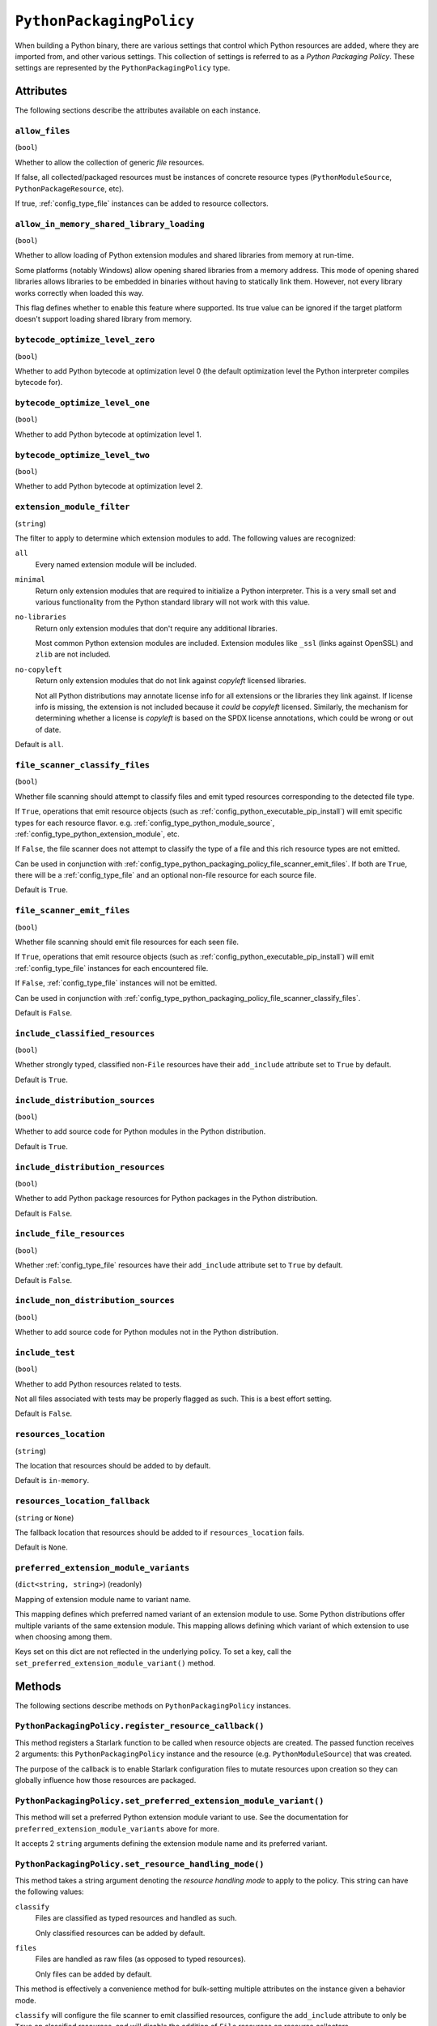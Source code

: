 .. py:currentmodule:: starlark_pyoxidizer

.. _config_type_python_packaging_policy:

=========================
``PythonPackagingPolicy``
=========================

When building a Python binary, there are various settings that control which
Python resources are added, where they are imported from, and other various
settings. This collection of settings is referred to as a *Python Packaging
Policy*. These settings are represented by the ``PythonPackagingPolicy`` type.

Attributes
==========

The following sections describe the attributes available on each
instance.

.. _config_type_python_packaging_policy_allow_files:

``allow_files``
---------------

(``bool``)

Whether to allow the collection of generic *file* resources.

If false, all collected/packaged resources must be instances of
concrete resource types (``PythonModuleSource``, ``PythonPackageResource``,
etc).

If true, :ref:`config_type_file` instances can be added to resource
collectors.

.. _config_type_python_packaging_policy_allow_in_memory_shared_library_loading:

``allow_in_memory_shared_library_loading``
------------------------------------------

(``bool``)

Whether to allow loading of Python extension modules and shared libraries
from memory at run-time.

Some platforms (notably Windows) allow opening shared libraries from a
memory address. This mode of opening shared libraries allows libraries
to be embedded in binaries without having to statically link them. However,
not every library works correctly when loaded this way.

This flag defines whether to enable this feature where supported. Its
true value can be ignored if the target platform doesn't support loading
shared library from memory.

.. _config_type_python_packaging_policy_bytecode_optimize_level_zero:

``bytecode_optimize_level_zero``
--------------------------------

(``bool``)

Whether to add Python bytecode at optimization level 0 (the
default optimization level the Python interpreter compiles bytecode for).

.. _config_type_python_packaging_policy_bytecode_optimize_level_one:

``bytecode_optimize_level_one``
-------------------------------

(``bool``)

Whether to add Python bytecode at optimization level 1.

.. _config_type_python_packaging_policy_bytecode_optimize_level_two:

``bytecode_optimize_level_two``
-------------------------------

(``bool``)

Whether to add Python bytecode at optimization level 2.

.. _config_type_python_packaging_policy_extension_module_filter:

``extension_module_filter``
---------------------------

(``string``)

The filter to apply to determine which extension modules to add.
The following values are recognized:

``all``
  Every named extension module will be included.

``minimal``
  Return only extension modules that are required to initialize a
  Python interpreter. This is a very small set and various functionality
  from the Python standard library will not work with this value.

``no-libraries``
  Return only extension modules that don't require any additional libraries.

  Most common Python extension modules are included. Extension modules
  like ``_ssl`` (links against OpenSSL) and ``zlib`` are not included.

``no-copyleft``
  Return only extension modules that do not link against *copyleft* licensed
  libraries.

  Not all Python distributions may annotate license info for all extensions
  or the libraries they link against. If license info is missing, the
  extension is not included because it *could* be *copyleft* licensed.
  Similarly, the mechanism for determining whether a license is *copyleft* is
  based on the SPDX license annotations, which could be wrong or out of date.

Default is ``all``.

.. _config_type_python_packaging_policy_file_scanner_classify_files:

``file_scanner_classify_files``
-------------------------------

(``bool``)

Whether file scanning should attempt to classify files and emit typed
resources corresponding to the detected file type.

If ``True``, operations that emit resource objects (such as
:ref:`config_python_executable_pip_install`) will emit specific
types for each resource flavor. e.g. :ref:`config_type_python_module_source`,
:ref:`config_type_python_extension_module`, etc.

If ``False``, the file scanner does not attempt to classify the type of
a file and this rich resource types are not emitted.

Can be used in conjunction with
:ref:`config_type_python_packaging_policy_file_scanner_emit_files`. If both
are ``True``, there will be a :ref:`config_type_file` and an optional non-file
resource for each source file.

Default is ``True``.

.. _config_type_python_packaging_policy_file_scanner_emit_files:

``file_scanner_emit_files``
---------------------------

(``bool``)

Whether file scanning should emit file resources for each seen file.

If ``True``, operations that emit resource objects (such as
:ref:`config_python_executable_pip_install`) will emit
:ref:`config_type_file` instances for each encountered file.

If ``False``, :ref:`config_type_file` instances will not be emitted.

Can be used in conjunction with
:ref:`config_type_python_packaging_policy_file_scanner_classify_files`.

Default is ``False``.

.. _config_type_python_packaging_policy_include_classified_resources:

``include_classified_resources``
--------------------------------

(``bool``)

Whether strongly typed, classified non-``File`` resources have their
``add_include`` attribute set to ``True`` by default.

Default is ``True``.

.. _config_type_python_packaging_policy_include_distribution_sources:

``include_distribution_sources``
--------------------------------

(``bool``)

Whether to add source code for Python modules in the Python
distribution.

Default is ``True``.

.. _config_type_python_packaging_policy_include_distribution_resources:

``include_distribution_resources``
----------------------------------

(``bool``)

Whether to add Python package resources for Python packages
in the Python distribution.

Default is ``False``.

.. _config_type_python_packaging_policy_include_file_resources:

``include_file_resources``
--------------------------

(``bool``)

Whether :ref:`config_type_file` resources have their ``add_include`` attribute
set to ``True`` by default.

Default is ``False``.

.. _config_type_python_packaging_policy_include_non_distribution_sources:

``include_non_distribution_sources``
------------------------------------

(``bool``)

Whether to add source code for Python modules not in the Python
distribution.

.. _config_type_python_packaging_policy_include_test:

``include_test``
----------------

(``bool``)

Whether to add Python resources related to tests.

Not all files associated with tests may be properly flagged as such.
This is a best effort setting.

Default is ``False``.

.. _config_type_python_packaging_policy_resources_location:

``resources_location``
----------------------

(``string``)

The location that resources should be added to by default.

Default is ``in-memory``.

.. _config_type_python_packaging_policy_resources_location_fallback:

``resources_location_fallback``
-------------------------------

(``string`` or ``None``)

The fallback location that resources should be added to if
``resources_location`` fails.

Default is ``None``.

.. _config_type_python_packaging_policy_preferred_extension_module_variants:

``preferred_extension_module_variants``
---------------------------------------

(``dict<string, string>``) (readonly)

Mapping of extension module name to variant name.

This mapping defines which preferred named variant of an extension module
to use. Some Python distributions offer multiple variants of the same
extension module. This mapping allows defining which variant of which
extension to use when choosing among them.

Keys set on this dict are not reflected in the underlying policy. To set
a key, call the ``set_preferred_extension_module_variant()`` method.

Methods
=======

The following sections describe methods on ``PythonPackagingPolicy`` instances.

.. _config_type_python_packaging_policy_register_resource_callback:

``PythonPackagingPolicy.register_resource_callback()``
------------------------------------------------------

This method registers a Starlark function to be called when resource objects
are created. The passed function receives 2 arguments: this
``PythonPackagingPolicy`` instance and the resource (e.g.
``PythonModuleSource``) that was created.

The purpose of the callback is to enable Starlark configuration files to
mutate resources upon creation so they can globally influence how those
resources are packaged.

.. _config_type_python_packaging_policy_set_preferred_extension_module_variant:

``PythonPackagingPolicy.set_preferred_extension_module_variant()``
------------------------------------------------------------------

This method will set a preferred Python extension module variant to
use. See the documentation for ``preferred_extension_module_variants``
above for more.

It accepts 2 ``string`` arguments defining the extension module name
and its preferred variant.

.. _config_type_python_packaging_policy_set_resource_handling_mode:

``PythonPackagingPolicy.set_resource_handling_mode()``
------------------------------------------------------

This method takes a string argument denoting the *resource handling mode*
to apply to the policy. This string can have the following values:

``classify``
   Files are classified as typed resources and handled as such.

   Only classified resources can be added by default.

``files``
   Files are handled as raw files (as opposed to typed resources).

   Only files can be added by default.

This method is effectively a convenience method for bulk-setting
multiple attributes on the instance given a behavior mode.

``classify`` will configure the file scanner to emit classified resources,
configure the ``add_include`` attribute to only be ``True`` on classified
resources, and will disable the addition of ``File`` resources on resource
collectors.

``files`` will configure the file scanner to only emit ``File`` resources,
configure the ``add_include`` attribute to ``True`` on ``File`` and *classified*
resources, and will allow resource collectors to add ``File`` instances.
